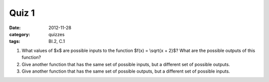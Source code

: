 Quiz 1 
######

:date: 2012-11-28 
:category: quizzes
:tags: BI.2, C.1 


1. What values of $x$ are possible inputs to the function $f(x) = \\sqrt{x + 2}$?  What are the possible outputs of this function?
  

2. Give another function that has the same set of possible inputs, but a different set of possible outputs.


3. Give another function that has the same set of possible outputs, but a different set of possible inputs.
 
 
